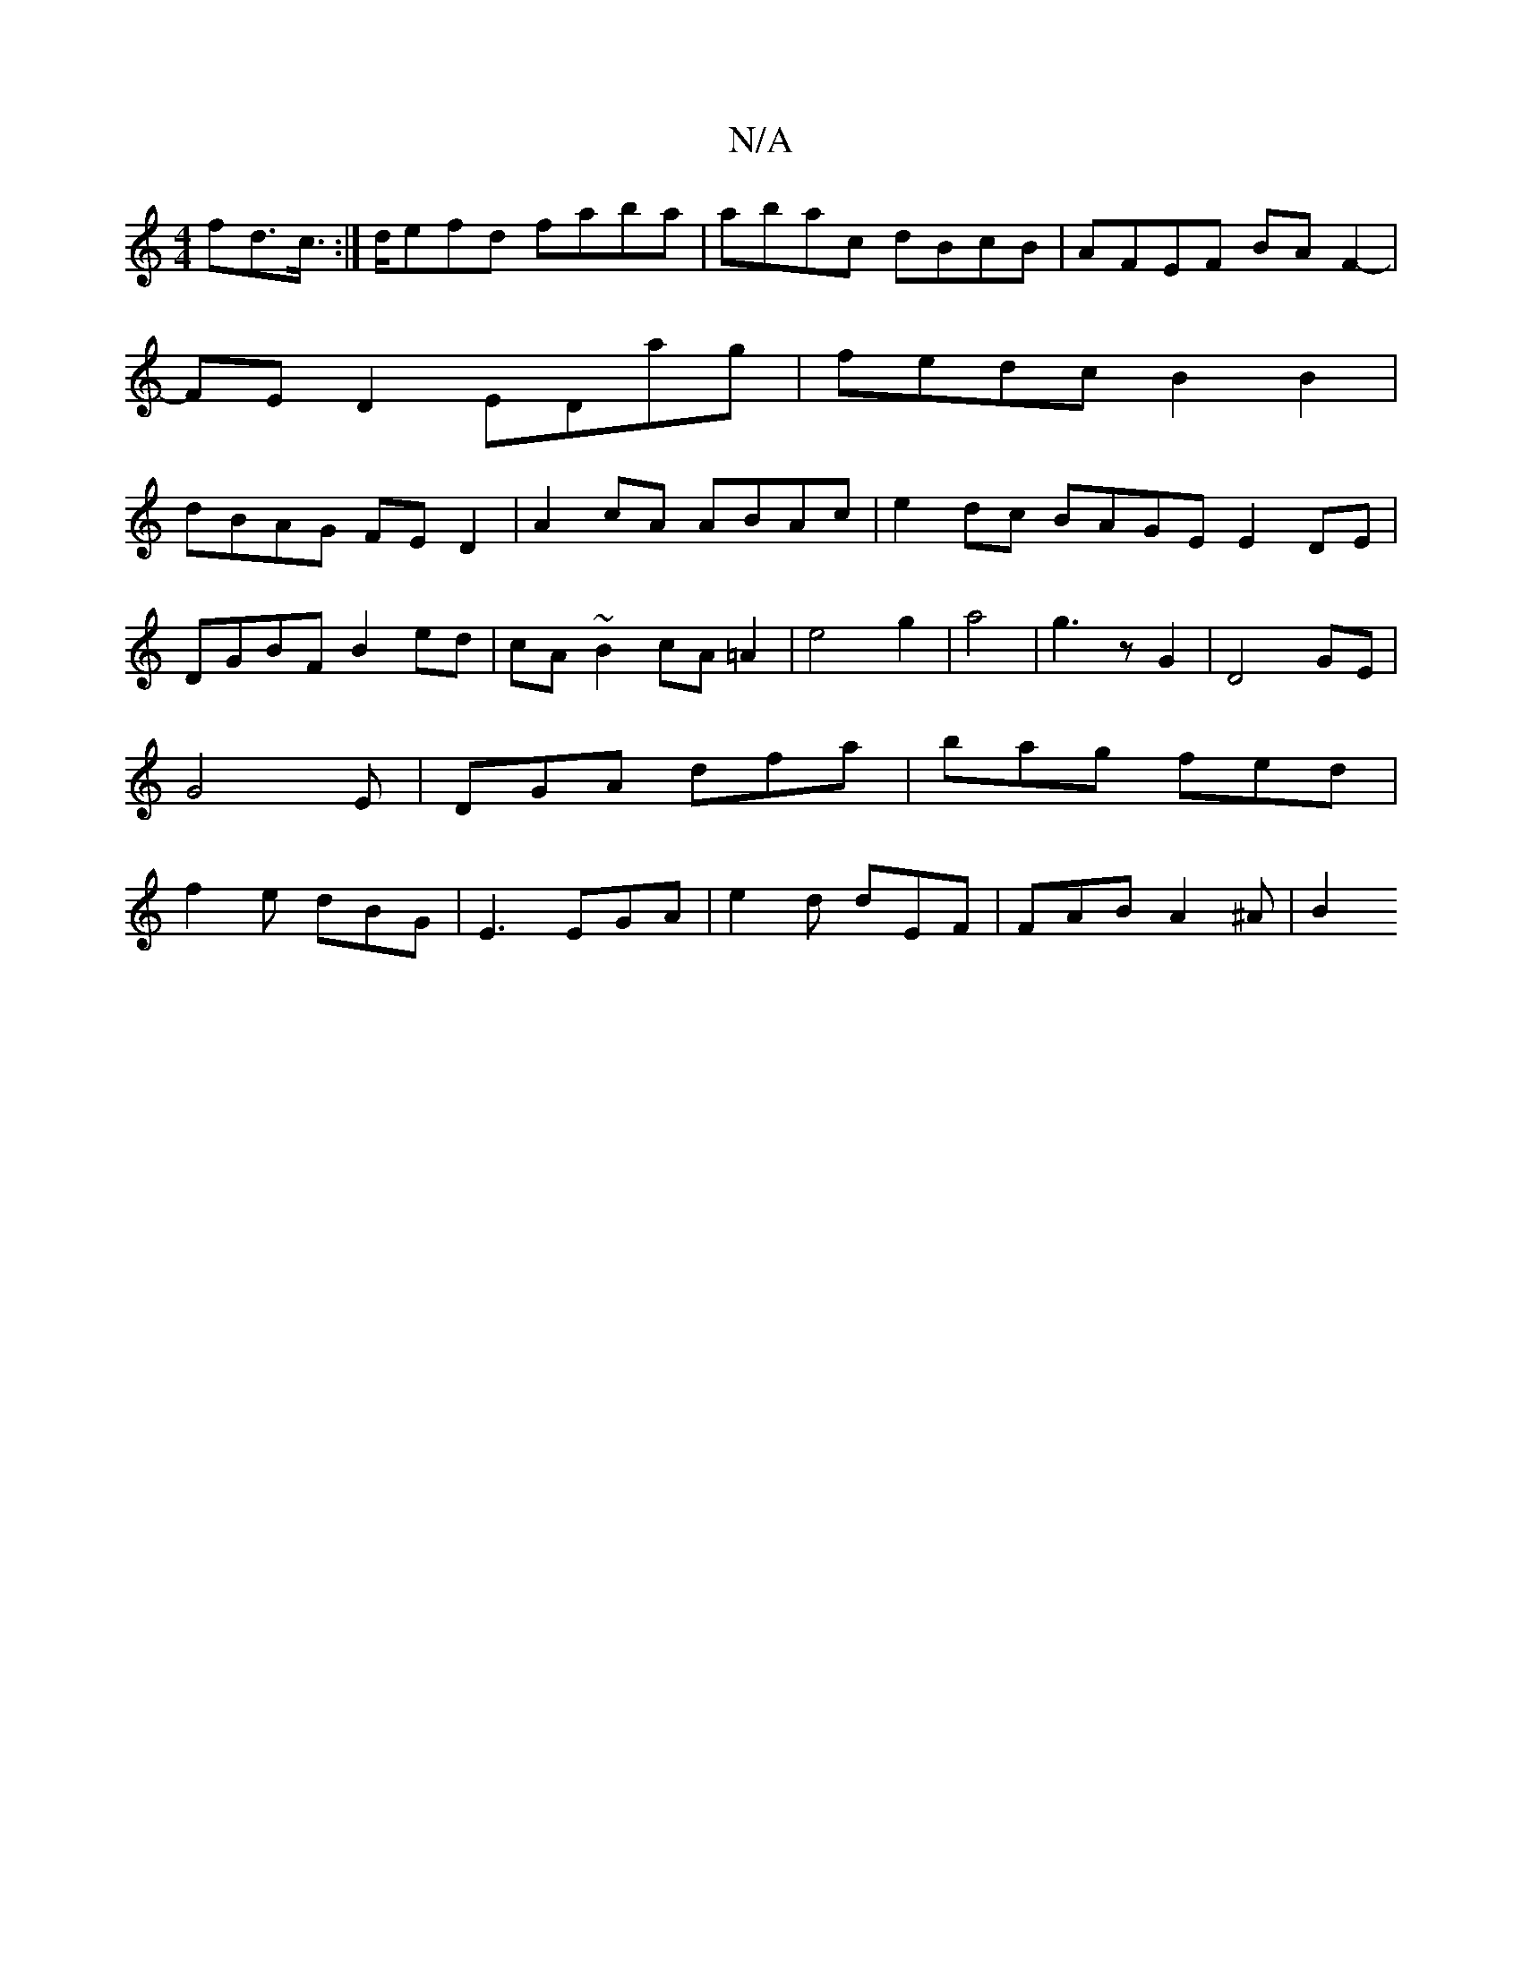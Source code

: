 X:1
T:N/A
M:4/4
R:N/A
K:Cmajor
fd>c:|>defd faba | abac dBcB | AFEF BAF2- |
FED2 EDag|fedc B2B2|
dBAG FED2|A2cA ABAc|e2 dc BAGE E2DE|DGBF B2ed|cA~B2 cA=A2|e4 g2|a4|g3zG2|D4 GE|G4-E|DGA dfa|bag fed|f2e dBG|E3 EGA|e2d dEF|FAB A2^A|B2 
